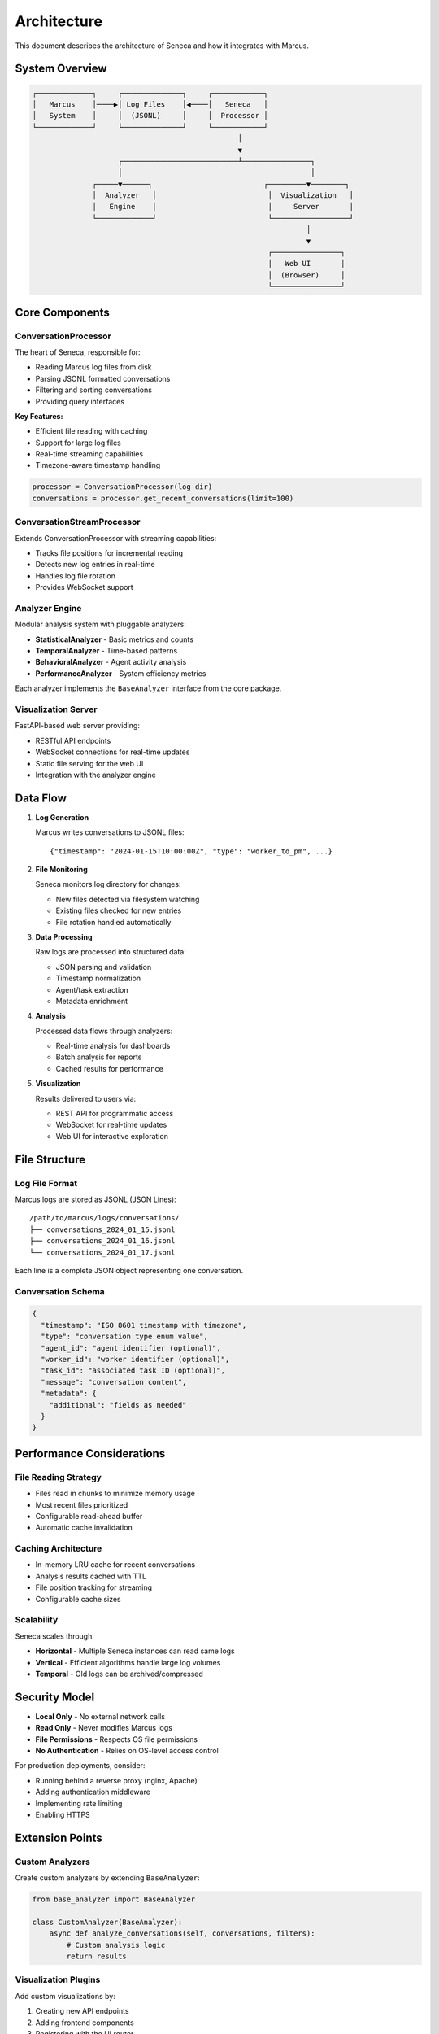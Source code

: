 Architecture
============

This document describes the architecture of Seneca and how it integrates with Marcus.

System Overview
---------------

.. code-block:: text

    ┌─────────────┐     ┌──────────────┐     ┌────────────┐
    │   Marcus    │────▶│ Log Files    │◀────│   Seneca   │
    │   System    │     │  (JSONL)     │     │  Processor │
    └─────────────┘     └──────────────┘     └────────────┘
                                                    │
                                                    ▼
                        ┌───────────────────────────┴────────────────┐
                        │                                            │
                  ┌─────▼──────┐                          ┌─────────▼────────┐
                  │  Analyzer   │                          │  Visualization   │
                  │   Engine    │                          │     Server       │
                  └─────────────┘                          └──────────────────┘
                                                                    │
                                                                    ▼
                                                           ┌────────────────┐
                                                           │   Web UI       │
                                                           │  (Browser)     │
                                                           └────────────────┘

Core Components
---------------

ConversationProcessor
~~~~~~~~~~~~~~~~~~~~~

The heart of Seneca, responsible for:

* Reading Marcus log files from disk
* Parsing JSONL formatted conversations
* Filtering and sorting conversations
* Providing query interfaces

**Key Features:**

* Efficient file reading with caching
* Support for large log files
* Real-time streaming capabilities
* Timezone-aware timestamp handling

.. code-block:: python

    processor = ConversationProcessor(log_dir)
    conversations = processor.get_recent_conversations(limit=100)

ConversationStreamProcessor
~~~~~~~~~~~~~~~~~~~~~~~~~~~

Extends ConversationProcessor with streaming capabilities:

* Tracks file positions for incremental reading
* Detects new log entries in real-time
* Handles log file rotation
* Provides WebSocket support

Analyzer Engine
~~~~~~~~~~~~~~~

Modular analysis system with pluggable analyzers:

* **StatisticalAnalyzer** - Basic metrics and counts
* **TemporalAnalyzer** - Time-based patterns
* **BehavioralAnalyzer** - Agent activity analysis
* **PerformanceAnalyzer** - System efficiency metrics

Each analyzer implements the ``BaseAnalyzer`` interface from the core package.

Visualization Server
~~~~~~~~~~~~~~~~~~~~

FastAPI-based web server providing:

* RESTful API endpoints
* WebSocket connections for real-time updates
* Static file serving for the web UI
* Integration with the analyzer engine

Data Flow
---------

1. **Log Generation**
   
   Marcus writes conversations to JSONL files::
   
       {"timestamp": "2024-01-15T10:00:00Z", "type": "worker_to_pm", ...}

2. **File Monitoring**
   
   Seneca monitors log directory for changes:
   
   * New files detected via filesystem watching
   * Existing files checked for new entries
   * File rotation handled automatically

3. **Data Processing**
   
   Raw logs are processed into structured data:
   
   * JSON parsing and validation
   * Timestamp normalization
   * Agent/task extraction
   * Metadata enrichment

4. **Analysis**
   
   Processed data flows through analyzers:
   
   * Real-time analysis for dashboards
   * Batch analysis for reports
   * Cached results for performance

5. **Visualization**
   
   Results delivered to users via:
   
   * REST API for programmatic access
   * WebSocket for real-time updates
   * Web UI for interactive exploration

File Structure
--------------

Log File Format
~~~~~~~~~~~~~~~

Marcus logs are stored as JSONL (JSON Lines)::

    /path/to/marcus/logs/conversations/
    ├── conversations_2024_01_15.jsonl
    ├── conversations_2024_01_16.jsonl
    └── conversations_2024_01_17.jsonl

Each line is a complete JSON object representing one conversation.

Conversation Schema
~~~~~~~~~~~~~~~~~~~

.. code-block:: json

    {
      "timestamp": "ISO 8601 timestamp with timezone",
      "type": "conversation type enum value",
      "agent_id": "agent identifier (optional)",
      "worker_id": "worker identifier (optional)",
      "task_id": "associated task ID (optional)",
      "message": "conversation content",
      "metadata": {
        "additional": "fields as needed"
      }
    }

Performance Considerations
--------------------------

File Reading Strategy
~~~~~~~~~~~~~~~~~~~~~

* Files read in chunks to minimize memory usage
* Most recent files prioritized
* Configurable read-ahead buffer
* Automatic cache invalidation

Caching Architecture
~~~~~~~~~~~~~~~~~~~~

* In-memory LRU cache for recent conversations
* Analysis results cached with TTL
* File position tracking for streaming
* Configurable cache sizes

Scalability
~~~~~~~~~~~

Seneca scales through:

* **Horizontal** - Multiple Seneca instances can read same logs
* **Vertical** - Efficient algorithms handle large log volumes
* **Temporal** - Old logs can be archived/compressed

Security Model
--------------

* **Local Only** - No external network calls
* **Read Only** - Never modifies Marcus logs
* **File Permissions** - Respects OS file permissions
* **No Authentication** - Relies on OS-level access control

For production deployments, consider:

* Running behind a reverse proxy (nginx, Apache)
* Adding authentication middleware
* Implementing rate limiting
* Enabling HTTPS

Extension Points
----------------

Custom Analyzers
~~~~~~~~~~~~~~~~

Create custom analyzers by extending ``BaseAnalyzer``:

.. code-block:: python

    from base_analyzer import BaseAnalyzer
    
    class CustomAnalyzer(BaseAnalyzer):
        async def analyze_conversations(self, conversations, filters):
            # Custom analysis logic
            return results

Visualization Plugins
~~~~~~~~~~~~~~~~~~~~~

Add custom visualizations by:

1. Creating new API endpoints
2. Adding frontend components
3. Registering with the UI router

Data Exporters
~~~~~~~~~~~~~~

Export data to external systems:

* Prometheus metrics
* Elasticsearch indexes
* Custom databases
* CSV/Excel reports

Future Architecture
-------------------

Planned enhancements include:

* **Distributed Mode** - Cluster support for large deployments
* **Storage Backends** - S3, GCS, Azure Blob support
* **Stream Processing** - Apache Kafka integration
* **ML Pipeline** - Real-time anomaly detection
